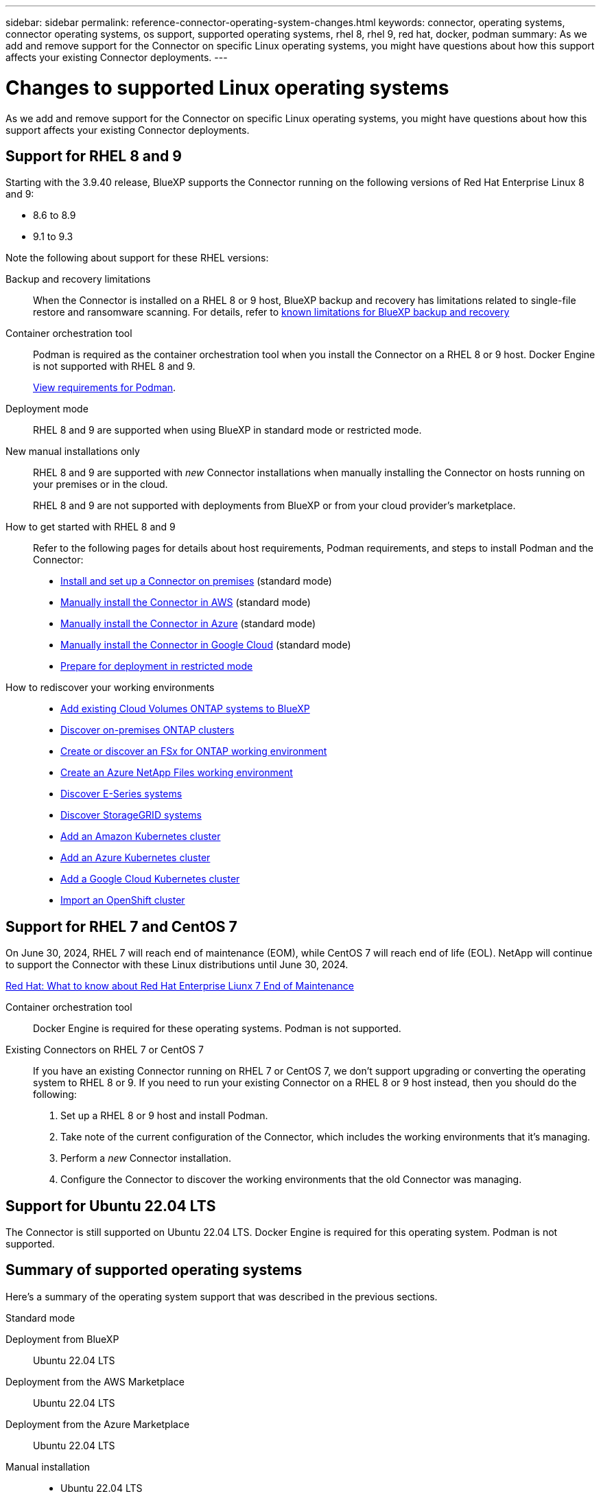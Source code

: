 ---
sidebar: sidebar
permalink: reference-connector-operating-system-changes.html
keywords: connector, operating systems, connector operating systems, os support, supported operating systems, rhel 8, rhel 9, red hat, docker, podman
summary: As we add and remove support for the Connector on specific Linux operating systems, you might have questions about how this support affects your existing Connector deployments.
---

= Changes to supported Linux operating systems
:hardbreaks:
:nofooter:
:icons: font
:linkattrs:
:imagesdir: ./media/

[.lead]
As we add and remove support for the Connector on specific Linux operating systems, you might have questions about how this support affects your existing Connector deployments.

== Support for RHEL 8 and 9

Starting with the 3.9.40 release, BlueXP supports the Connector running on the following versions of Red Hat Enterprise Linux 8 and 9:

* 8.6 to 8.9
* 9.1 to 9.3

Note the following about support for these RHEL versions:

Backup and recovery limitations::
When the Connector is installed on a RHEL 8 or 9 host, BlueXP backup and recovery has limitations related to single-file restore and ransomware scanning. For details, refer to https://docs.netapp.com/us-en/bluexp-backup-recovery/reference-limitations.html[known limitations for BlueXP backup and recovery^]

Container orchestration tool::
Podman is required as the container orchestration tool when you install the Connector on a RHEL 8 or 9 host. Docker Engine is not supported with RHEL 8 and 9.
+
link:task-install-connector-on-prem.html#step-1-review-host-requirements[View requirements for Podman].

Deployment mode::
RHEL 8 and 9 are supported when using BlueXP in standard mode or restricted mode.

New manual installations only::
RHEL 8 and 9 are supported with _new_ Connector installations when manually installing the Connector on hosts running on your premises or in the cloud.
+
RHEL 8 and 9 are not supported with deployments from BlueXP or from your cloud provider's marketplace.

How to get started with RHEL 8 and 9::
Refer to the following pages for details about host requirements, Podman requirements, and steps to install Podman and the Connector:
+
* https://docs.netapp.com/us-en/bluexp-setup-admin/task-install-connector-on-prem.html[Install and set up a Connector on premises] (standard mode)
* https://docs.netapp.com/us-en/bluexp-setup-admin/task-install-connector-aws-manual.html[Manually install the Connector in AWS] (standard mode)
* https://docs.netapp.com/us-en/bluexp-setup-admin/task-install-connector-azure-manual.html[Manually install the Connector in Azure] (standard mode)
* https://docs.netapp.com/us-en/bluexp-setup-admin/task-install-connector-google-manual.html[Manually install the Connector in Google Cloud] (standard mode)
* https://docs.netapp.com/us-en/bluexp-setup-admin/task-prepare-restricted-mode.html[Prepare for deployment in restricted mode]

How to rediscover your working environments::
* https://docs.netapp.com/us-en/bluexp-cloud-volumes-ontap/task-adding-systems.html[Add existing Cloud Volumes ONTAP systems to BlueXP^]
* https://docs.netapp.com/us-en/bluexp-ontap-onprem/task-discovering-ontap.html[Discover on-premises ONTAP clusters^]
* https://docs.netapp.com/us-en/bluexp-fsx-ontap/use/task-creating-fsx-working-environment.html[Create or discover an FSx for ONTAP working environment^]
* https://docs.netapp.com/us-en/bluexp-azure-netapp-files/task-create-working-env.html[Create an Azure NetApp Files working environment^]
* https://docs.netapp.com/us-en/bluexp-e-series/task-discover-e-series.html[Discover E-Series systems^]
* https://docs.netapp.com/us-en/bluexp-storagegrid/task-discover-storagegrid.html[Discover StorageGRID systems^]
* https://docs.netapp.com/us-en/bluexp-kubernetes/task/task-kubernetes-discover-aws.html[Add an Amazon Kubernetes cluster^]
* https://docs.netapp.com/us-en/bluexp-kubernetes/task/task-kubernetes-discover-azure.html[Add an Azure Kubernetes cluster^]
* https://docs.netapp.com/us-en/bluexp-kubernetes/task/task-kubernetes-discover-gke.html[Add a Google Cloud Kubernetes cluster^]
* https://docs.netapp.com/us-en/bluexp-kubernetes/task/task-kubernetes-discover-openshift.html[Import an OpenShift cluster^]

== Support for RHEL 7 and CentOS 7

On June 30, 2024, RHEL 7 will reach end of maintenance (EOM), while CentOS 7 will reach end of life (EOL). NetApp will continue to support the Connector with these Linux distributions until June 30, 2024.

https://www.redhat.com/en/technologies/linux-platforms/enterprise-linux/rhel-7-end-of-maintenance[Red Hat: What to know about Red Hat Enterprise Liunx 7 End of Maintenance^]

Container orchestration tool::
Docker Engine is required for these operating systems. Podman is not supported.

Existing Connectors on RHEL 7 or CentOS 7:: 
If you have an existing Connector running on RHEL 7 or CentOS 7, we don't support upgrading or converting the operating system to RHEL 8 or 9. If you need to run your existing Connector on a RHEL 8 or 9 host instead, then you should do the following:
+
. Set up a RHEL 8 or 9 host and install Podman.
. Take note of the current configuration of the Connector, which includes the working environments that it's managing. 
. Perform a _new_ Connector installation.
. Configure the Connector to discover the working environments that the old Connector was managing.

== Support for Ubuntu 22.04 LTS

The Connector is still supported on Ubuntu 22.04 LTS. Docker Engine is required for this operating system. Podman is not supported.

== Summary of supported operating systems

Here's a summary of the operating system support that was described in the previous sections.

// start tabbed area

[role="tabbed-block"]
====

.Standard mode
--
Deployment from BlueXP:: 
Ubuntu 22.04 LTS

Deployment from the AWS Marketplace:: 
Ubuntu 22.04 LTS 

Deployment from the Azure Marketplace:: 
Ubuntu 22.04 LTS

Manual installation::
* Ubuntu 22.04 LTS
* CentOS 7.6 to 7.9
* Red Hat Enterprise Linux 
** 7.6 to 7.9
** 8.6 to 8.9
** 9.1 to 9.3
--

.Restricted mode
--
Deployment from the AWS Marketplace:: 
Ubuntu 22.04 LTS

Deployment from the Azure Marketplace:: 
Ubuntu 22.04 LTS

Manual installation::
* Ubuntu 22.04 LTS
* CentOS 7.6 to 7.9
* Red Hat Enterprise Linux 
** 7.6 to 7.9
** 8.6 to 8.9
** 9.1 to 9.3
--

.Private mode
--
Manual installation::
* Ubuntu 22.04 LTS
* CentOS 7.6, 7.7, 7.8, and 7.9
* Red Hat Enterprise Linux 7.6, 7.7, 7.8, and 7.9
--

====